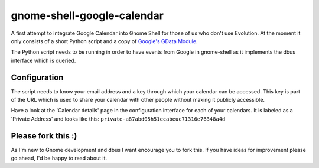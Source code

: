 gnome-shell-google-calendar
===========================

A first attempt to integrate Google Calendar into Gnome Shell for those of
us who don't use Evolution.  At the moment it only consists of a short Python
script and a copy of `Google's GData Module`_. 

The Python script needs to be running in order to have events from Google in
gnome-shell as it implements the dbus interface which is queried.

Configuration
-------------

The script needs to know your email address and a key through which your
calendar can be accessed. This key is part of the URL which is used to share
your calendar with other people without making it publicly accessible.

Have a look at the 'Calendar details' page in the configuration interface for
each of your calendars. It is labeled as a 'Private Address' and looks
like this: ``private-a87abd05h51ecabeuc71316e76348a4d``

Please fork this :)
-------------------

As I'm new to Gnome development and dbus I want encourage you to fork this. If
you have ideas for improvement please go ahead, I'd be happy to read about it.

.. _`Google's GData Module`: http://code.google.com/apis/calendar/docs/2.0/developers_guide_python.html
